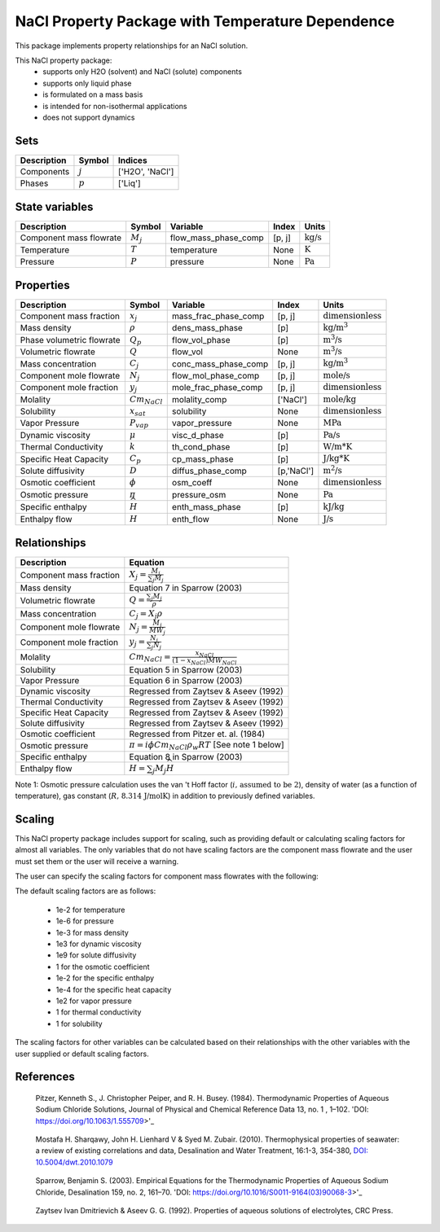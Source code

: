 NaCl Property Package with Temperature Dependence
=====================

This package implements property relationships for an NaCl solution.

This NaCl property package:
   * supports only H2O (solvent) and NaCl (solute) components
   * supports only liquid phase
   * is formulated on a mass basis
   * is intended for non-isothermal applications
   * does not support dynamics


Sets
----
.. csv-table::
   :header: "Description", "Symbol", "Indices"

   "Components", ":math:`j`", "['H2O', 'NaCl']"
   "Phases", ":math:`p`", "['Liq']"

State variables
---------------
.. csv-table::
   :header: "Description", "Symbol", "Variable", "Index", "Units"

   "Component mass flowrate", ":math:`M_j`", "flow_mass_phase_comp", "[p, j]", ":math:`\text{kg/s}`"
   "Temperature", ":math:`T`", "temperature", "None", ":math:`\text{K}`"
   "Pressure", ":math:`P`", "pressure", "None", ":math:`\text{Pa}`"

Properties
----------
.. csv-table::
   :header: "Description", "Symbol", "Variable", "Index", "Units"

   "Component mass fraction", ":math:`x_j`", "mass_frac_phase_comp", "[p, j]", ":math:`\text{dimensionless}`"
   "Mass density", ":math:`\rho`", "dens_mass_phase", "[p]", ":math:`\text{kg/m^3}`"
   "Phase volumetric flowrate", ":math:`Q_p`", "flow_vol_phase", "[p]", ":math:`\text{m^3/s}`"
   "Volumetric flowrate", ":math:`Q`", "flow_vol", "None", ":math:`\text{m^3/s}`"
   "Mass concentration", ":math:`C_j`", "conc_mass_phase_comp", "[p, j]", ":math:`\text{kg/m^3}`"
   "Component mole flowrate", ":math:`N_j`", "flow_mol_phase_comp", "[p, j]", ":math:`\text{mole/s}`"
   "Component mole fraction", ":math:`y_j`", "mole_frac_phase_comp", "[p, j]", ":math:`\text{dimensionless}`" 
   "Molality", ":math:`Cm_{NaCl}`", "molality_comp", "['NaCl']", ":math:`\text{mole/kg}`"
   "Solubility", ":math:`x_sat`", "solubility", "None", ":math:`\text{dimensionless}`"
   "Vapor Pressure", ":math:`P_vap`", "vapor_pressure", "None", ":math:`\text{MPa}`"
   "Dynamic viscosity", ":math:`\mu`", "visc_d_phase", "[p]", ":math:`\text{Pa/s}`"
   "Thermal Conductivity", ":math:`k`", "th_cond_phase", "[p]", ":math:`\text{W/m*K}`"
   "Specific Heat Capacity", ":math:`C_p`", "cp_mass_phase", "[p]", ":math:`\text{J/kg*K}`"
   "Solute diffusivity", ":math:`D`", "diffus_phase_comp", "[p,'NaCl']", ":math:`\text{m^2/s}`"
   "Osmotic coefficient", ":math:`\phi`", "osm_coeff", "None", ":math:`\text{dimensionless}`"
   "Osmotic pressure", ":math:`\pi`", "pressure_osm", "None", ":math:`\text{Pa}`"
   "Specific enthalpy", ":math:`\widehat{H}`", "enth_mass_phase", "[p]", ":math:`\text{kJ/kg}`"
   "Enthalpy flow", ":math:`H`", "enth_flow", "None", ":math:`\text{J/s}`"

Relationships
-------------
.. csv-table::
   :header: "Description", "Equation"

   "Component mass fraction", ":math:`X_j = \frac{M_j}{\sum_{j} M_j}`"
   "Mass density", "Equation 7 in Sparrow (2003)"
   "Volumetric flowrate", ":math:`Q = \frac{\sum_{j} M_j}{\rho}`"
   "Mass concentration", ":math:`C_j = X_j \rho`"
   "Component mole flowrate", ":math:`N_j = \frac{M_j}{MW_j}`"
   "Component mole fraction", ":math:`y_j = \frac{N_j}{\sum_{j} N_j}`"
   "Molality", ":math:`Cm_{NaCl} = \frac{x_{NaCl}}{(1-x_{NaCl}) MW_{NaCl}}`"
   "Solubility", "Equation 5 in Sparrow (2003)"
   "Vapor Pressure", "Equation 6 in Sparrow (2003)"
   "Dynamic viscosity", "Regressed from Zaytsev & Aseev (1992)"
   "Thermal Conductivity", "Regressed from Zaytsev & Aseev (1992)"
   "Specific Heat Capacity", "Regressed from Zaytsev & Aseev (1992)"
   "Solute diffusivity", "Regressed from Zaytsev & Aseev (1992)"
   "Osmotic coefficient", "Regressed from Pitzer et. al. (1984)"
   "Osmotic pressure", ":math:`\pi = i \phi Cm_{NaCl} \rho_w R T` [See note 1 below]"
   "Specific enthalpy", "Equation 8 in Sparrow (2003)"
   "Enthalpy flow", ":math:`H = \sum_{j} M_j \widehat{H}`"

Note 1: Osmotic pressure calculation uses the van 't Hoff factor (:math:`i\text{, assumed to be 2}`), density of water (as a function of temperature), gas constant (:math:`R\text{, 8.314 J/mol}\text{K}`) in addition to previously defined variables.


Scaling
-------
This NaCl property package includes support for scaling, such as providing default or calculating scaling factors for almost all variables. The only variables that do not have scaling factors are the component mass flowrate and the user must set them or the user will receive a warning.

The user can specify the scaling factors for component mass flowrates with the following:

.. testsetup::

   from pyomo.environ import ConcreteModel
   from idaes.core import FlowsheetBlock

.. doctest::
   
   # relevant imports
   import watertap.property_models.NaCl_prop_pack as props
   from idaes.core.util.scaling import calculate_scaling_factors

   # relevant assignments
   m = ConcreteModel()
   m.fs = FlowsheetBlock(dynamic=False)
   m.fs.properties = props.NaClParameterBlock()

   # set scaling for component mass flowrate
   m.fs.properties.set_default_scaling('flow_mass_phase_comp', 1, index=('Liq', 'H2O'))
   m.fs.properties.set_default_scaling('flow_mass_phase_comp', 1e2, index=('Liq', 'NaCl'))

   # calculate scaling factors
   calculate_scaling_factors(m.fs)

The default scaling factors are as follows:

   * 1e-2 for temperature
   * 1e-6 for pressure
   * 1e-3 for mass density
   * 1e3 for dynamic viscosity
   * 1e9 for solute diffusivity
   * 1 for the osmotic coefficient
   * 1e-2 for the specific enthalpy
   * 1e-4 for the specific heat capacity
   * 1e2 for vapor pressure
   * 1 for thermal conductivity
   * 1 for solubility


The scaling factors for other variables can be calculated based on their relationships with the other variables with the user supplied or default scaling factors.
   
References
----------
.. _Pitzer:

    Pitzer, Kenneth S., J. Christopher Peiper, and R. H. Busey. (1984). Thermodynamic Properties of Aqueous Sodium Chloride Solutions, Journal of Physical and Chemical Reference Data 13, no. 1 , 1–102. 'DOI: https://doi.org/10.1063/1.555709>'_

.. _Sharqawy:

   Mostafa H. Sharqawy, John H. Lienhard V & Syed M. Zubair. (2010). Thermophysical properties of seawater: a review of existing correlations and data, Desalination and Water Treatment, 16:1-3, 354-380, `DOI: 10.5004/dwt.2010.1079 <https://doi.org/10.5004/dwt.2010.1079>`_

.. _Sparrow:

    Sparrow, Benjamin S. (2003). Empirical Equations for the Thermodynamic Properties of Aqueous Sodium Chloride, Desalination 159, no. 2, 161–70. 'DOI: https://doi.org/10.1016/S0011-9164(03)90068-3>'_

.. _Zaytsev:

    Zaytsev Ivan Dmitrievich & Aseev G. G. (1992). Properties of aqueous solutions of electrolytes, CRC Press.